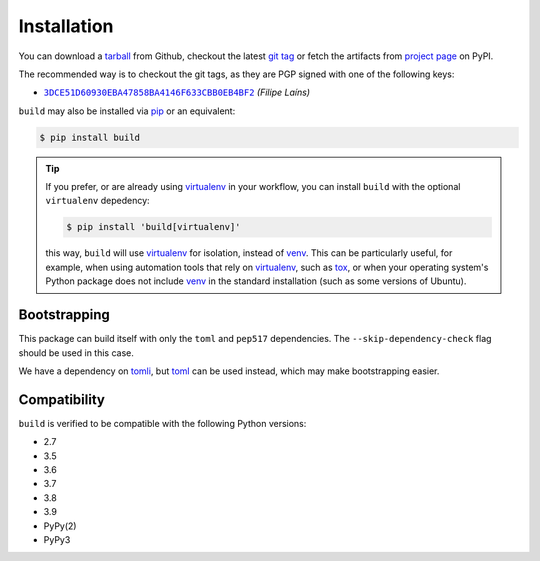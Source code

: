 ============
Installation
============

You can download a tarball_ from Github, checkout the latest `git tag`_ or fetch
the artifacts from `project page`_ on PyPI.

The recommended way is to checkout the git tags, as they are PGP signed with one
of the following keys:

- |3DCE51D60930EBA47858BA4146F633CBB0EB4BF2|_ *(Filipe Laíns)*

``build`` may also be installed via `pip`_ or an equivalent:

.. code-block:: sh

   $ pip install build

.. tip::
   If you prefer, or are already using virtualenv_ in your workflow, you can
   install ``build`` with the optional ``virtualenv`` depedency:

   .. code-block:: sh

      $ pip install 'build[virtualenv]'

   this way, ``build`` will use virtualenv_ for isolation, instead of venv_.
   This can be particularly useful, for example, when using automation tools
   that rely on virtualenv_, such as tox_, or when your operating system's
   Python package does not include venv_ in the standard installation (such as
   some versions of Ubuntu).

Bootstrapping
=============

This package can build itself with only the ``toml`` and ``pep517``
dependencies. The ``--skip-dependency-check`` flag should be used in this
case.

We have a dependency on tomli_, but toml_ can be used instead, which may make
bootstrapping easier.


Compatibility
=============

``build`` is verified to be compatible with the following Python
versions:

- 2.7
- 3.5
- 3.6
- 3.7
- 3.8
- 3.9
- PyPy(2)
- PyPy3


.. _pipx: https://github.com/pipxproject/pipx
.. _pip: https://github.com/pypa/pip
.. _PyPI: https://pypi.org/

.. _tox: https://tox.readthedocs.org/
.. _virtualenv: https://virtualenv.pypa.io
.. _venv: https://docs.python.org/3/library/venv.html

.. _tarball: https://github.com/pypa/build/releases
.. _git tag: https://github.com/pypa/build/tags
.. _project page: https://pypi.org/project/build/

.. _tomli: https://github.com/hukkin/tomli
.. _toml: https://github.com/uiri/toml


.. |3DCE51D60930EBA47858BA4146F633CBB0EB4BF2| replace:: ``3DCE51D60930EBA47858BA4146F633CBB0EB4BF2``
.. _3DCE51D60930EBA47858BA4146F633CBB0EB4BF2: https://keyserver.ubuntu.com/pks/lookup?op=get&search=0x3dce51d60930eba47858ba4146f633cbb0eb4bf2
